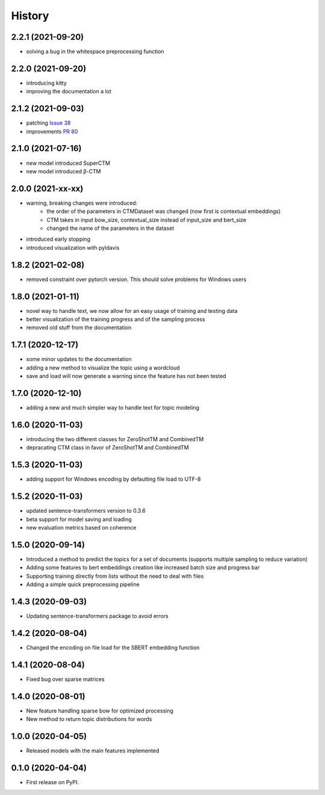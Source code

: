 =======
History
=======

2.2.1 (2021-09-20)
------------------

* solving a bug in the whitespace preprocessing function

2.2.0 (2021-09-20)
------------------

* introducing kitty
* improving the documentation a lot

2.1.2 (2021-09-03)
------------------

* patching `Issue 38 <https://github.com/MilaNLProc/contextualized-topic-models/issues/38>`_
* improvements `PR 80 <https://github.com/MilaNLProc/contextualized-topic-models/pull/80>`_


2.1.0 (2021-07-16)
------------------

* new model introduced SuperCTM
* new model introduced β-CTM

2.0.0 (2021-xx-xx)
------------------

* warning, breaking changes were introduced:
    * the order of the parameters in CTMDataset was changed (now first is contextual embeddings)
    * CTM takes in input bow_size, contextual_size instead of input_size and bert_size
    * changed the name of the parameters in the dataset
* introduced early stopping
* introduced visualization with pyldavis

1.8.2 (2021-02-08)
------------------

* removed constraint over pytorch version. This should solve problems for Windows users

1.8.0 (2021-01-11)
------------------

* novel way to handle text, we now allow for an easy usage of training and testing data
* better visualization of the training progress and of the sampling process
* removed old stuff from the documentation

1.7.1 (2020-12-17)
------------------

* some minor updates to the documentation
* adding a new method to visualize the topic using a wordcloud
* save and load will now generate a warning since the feature has not been tested


1.7.0 (2020-12-10)
------------------

* adding a new and much simpler way to handle text for topic modeling

1.6.0 (2020-11-03)
------------------

* introducing the two different classes for ZeroShotTM and CombinedTM
* depracating CTM class in favor of ZeroShotTM and CombinedTM


1.5.3 (2020-11-03)
------------------

* adding support for Windows encoding by defaulting file load to UTF-8

1.5.2 (2020-11-03)
------------------

* updated sentence-transformers version to 0.3.6
* beta support for model saving and loading
* new evaluation metrics based on coherence

1.5.0 (2020-09-14)
------------------

* Introduced a method to predict the topics for a set of documents (supports multiple sampling to reduce variation)
* Adding some features to bert embeddings creation like increased batch size and progress bar
* Supporting training directly from lists without the need to deal with files
* Adding a simple quick preprocessing pipeline

1.4.3 (2020-09-03)
------------------

* Updating sentence-transformers package to avoid errors

1.4.2 (2020-08-04)
------------------

* Changed the encoding on file load for the SBERT embedding function

1.4.1 (2020-08-04)
------------------

* Fixed bug over sparse matrices

1.4.0 (2020-08-01)
------------------

* New feature handling sparse bow for optimized processing
* New method to return topic distributions for words

1.0.0 (2020-04-05)
------------------

* Released models with the main features implemented

0.1.0 (2020-04-04)
------------------

* First release on PyPI.
